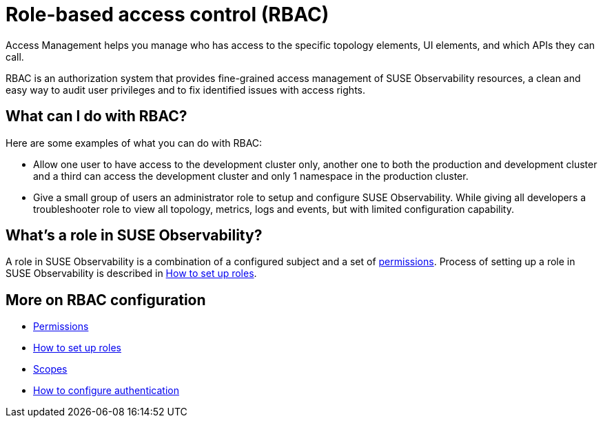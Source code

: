 = Role-based access control (RBAC)
:description: SUSE Observability Self-hosted

Access Management helps you manage who has access to the specific topology elements, UI elements, and which APIs they can call.

RBAC is an authorization system that provides fine-grained access management of SUSE Observability resources, a clean and easy way to audit user privileges and to fix identified issues with access rights.

== What can I do with RBAC?

Here are some examples of what you can do with RBAC:

* Allow one user to have access to the development cluster only, another one to both the production and development cluster and a third can access the development cluster and only 1 namespace in the production cluster.
* Give a small group of users an administrator role to setup and configure SUSE Observability. While giving all developers a troubleshooter role to view all topology, metrics, logs and events, but with limited configuration capability.

== What's a role in SUSE Observability?

A role in SUSE Observability is a combination of a configured subject and a set of xref:/setup/security/rbac/rbac_permissions.adoc[permissions]. Process of setting up a role in SUSE Observability is described in xref:/setup/security/rbac/rbac_roles.adoc[How to set up roles].

== More on RBAC configuration

* xref:/setup/security/rbac/rbac_permissions.adoc[Permissions]
* xref:/setup/security/rbac/rbac_roles.adoc[How to set up roles]
* xref:/setup/security/rbac/rbac_scopes.adoc[Scopes]
* xref:/setup/security/authentication/README.adoc[How to configure authentication]
